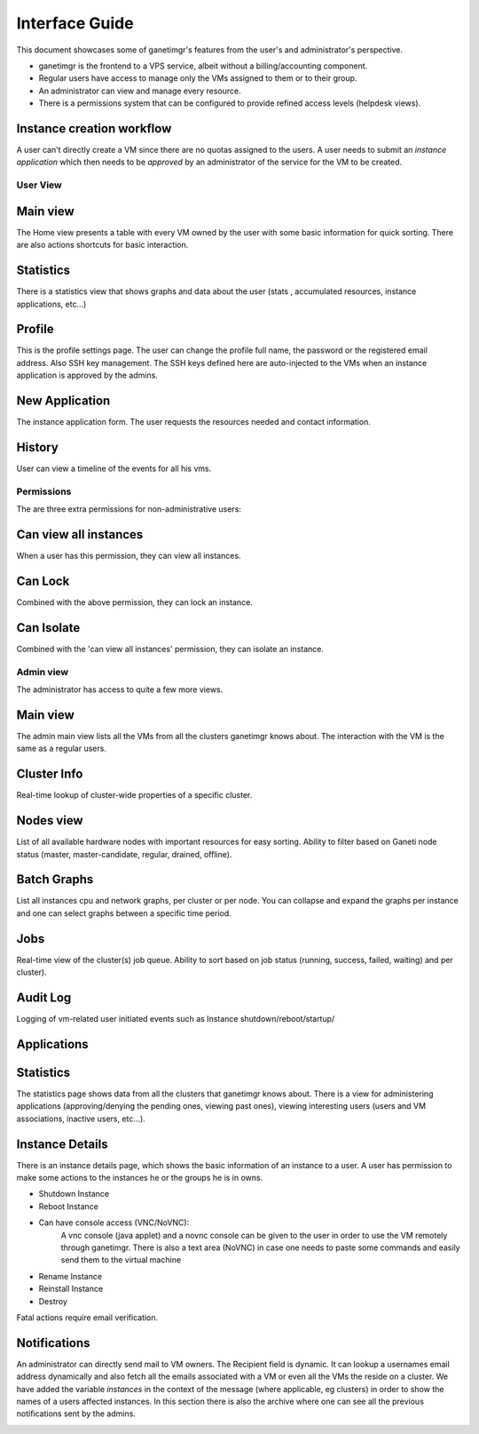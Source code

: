 ===============
Interface Guide
===============

This document showcases some of ganetimgr's features from the user's and administrator's perspective.

- ganetimgr is the frontend to a VPS service, albeit without a billing/accounting component. 
- Regular users have access to manage only the VMs assigned to them or to their group.
- An administrator can view and manage every resource.
- There is a permissions system that can be configured to provide refined access levels (helpdesk views).

Instance creation workflow
--------------------------
A user can't directly create a VM since there are no quotas assigned to the users. A user needs to submit an *instance application* which then needs to be *approved* by an administrator of the service for the VM to be created.


User View
^^^^^^^^^

Main view
---------
The Home view presents a table with every VM owned by the user with some basic information for quick sorting. There are also actions shortcuts for basic interaction.

.. image:: _static/images/ss_02_user_main_view.png
	:scale: 50 %

Statistics
----------
There is a statistics view that shows graphs and data about the user (stats , accumulated resources, instance applications, etc...)

.. image:: _static/images/ss_03_user_statistics.png
	:scale: 50 %

Profile
-------
This is the profile settings page. The user can change the profile full name, the password or the registered email address. Also SSH key management.
The SSH keys defined here are auto-injected to the VMs when an instance application is approved by the admins.

.. image:: _static/images/ss_04_user_profile.png
	:scale: 50 %

New Application
---------------
The instance application form. The user requests the resources needed and contact information.

.. image:: _static/images/ss_05_user_application.png
	:scale: 50 %

History
-------

User can view a timeline of the events for all his vms.

.. image:: _static/images/history.png
	:scale: 50 %


Permissions
^^^^^^^^^^^
The are three extra permissions for non-administrative users:

Can view all instances
----------------------
When a user has this permission, they can view all instances.

Can Lock
--------
Combined with the above permission, they can lock an instance.

Can Isolate
--------
Combined with the 'can view all instances' permission, they can isolate an instance.

Admin view
^^^^^^^^^^

The administrator has access to quite a few more views.

Main view
---------
The admin main view lists all the VMs from all the clusters ganetimgr knows about. The interaction with the VM is the same as a regular users.

Cluster Info
------------
Real-time lookup of cluster-wide properties of a specific cluster.

.. image:: _static/images/cluster_info.png
	:scale: 50 %


Nodes view
----------

List of all available hardware nodes with important resources for easy sorting. Ability to filter based on Ganeti node status (master, master-candidate, regular, drained, offline).

.. image:: _static/images/ss_10_admin_node.png
	:scale: 50 %

Batch Graphs
------------

List all instances cpu and network graphs, per cluster or per node. You can collapse and expand the graphs per instance and one can select graphs between a specific time period.

.. image:: _static/images/graphs.png
	:scale: 50 %

Jobs
----
Real-time view of the cluster(s) job queue. Ability to sort based on job status (running, success, failed, waiting) and per cluster).

.. image:: _static/images/jobs.png
	:scale: 50 %


Audit Log
---------

Logging of vm-related user initiated events such as Instance shutdown/reboot/startup/

.. image:: _static/images/audit-log.png
	:scale: 50 %

Applications
------------

.. image:: _static/images/applications.png
	:scale: 50 %


Statistics
----------
The statistics page shows data from all the clusters that ganetimgr knows about. There is a view for administering applications (approving/denying the pending ones, viewing past ones), viewing interesting users (users and VM associations, inactive users, etc...).

.. image:: _static/images/ss_11_admin_stats.png
	:scale: 50 %


Instance Details
----------------
There is an instance details page, which shows the basic information of an instance to a user.
A user has permission to make some actions to the instances he or the groups he is in owns.

- Shutdown Instance

- Reboot Instance

- Can have console access (VNC/NoVNC):
	A vnc console (java applet) and a novnc console can be given to the user
	in order to use the VM remotely through ganetimgr. There is also a text
	area (NoVNC) in case one needs to paste some commands and easily send them to the
	virtual machine

- Rename Instance

- Reinstall Instance

- Destroy

Fatal actions require email verification.


.. image:: _static/images/instance_details.png
	:scale: 50 %


Notifications
-------------
An administrator can directly send mail to VM owners. The Recipient field is dynamic. It can lookup a usernames email address dynamically and also fetch all the emails associated with a VM or even all the VMs the reside on a cluster.
We have added the variable `instances` in the context of the message (where applicable, eg clusters) in order to show the names of a users affected instances.
In this section there is also the archive where one can see all the previous notifications sent by the admins.

.. image:: _static/images/ss_15_admin_mail.png
	:scale: 50 %

